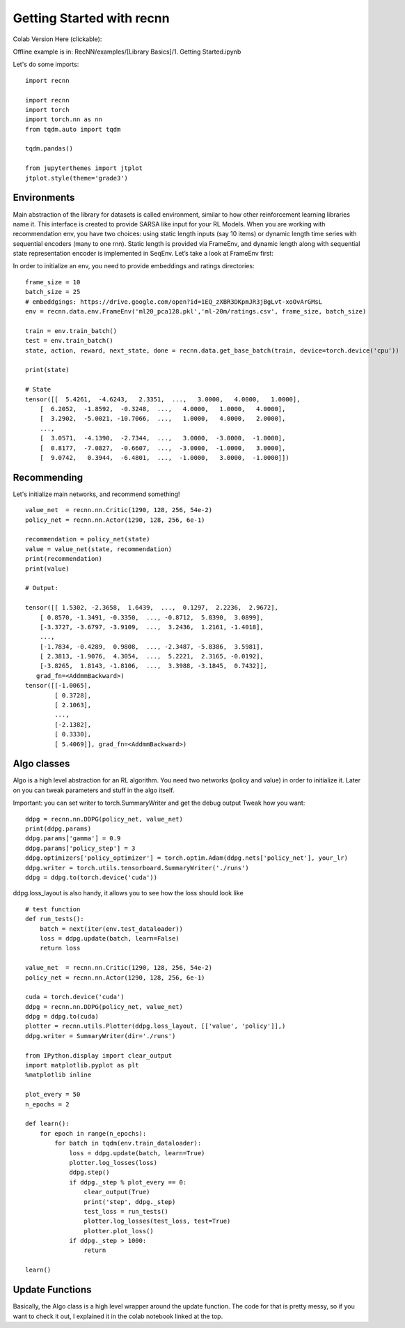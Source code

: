 Getting Started with recnn
==========================

Colab Version Here (clickable):

.. image:: https://colab.research.google.com/assets/colab-badge.svg
 :target: https://colab.research.google.com/drive/1xWX4JQvlcx3mizwL4gB0THEyxw6LsXTL


Offline example is in: RecNN/examples/[Library Basics]/1. Getting Started.ipynb

Let's do some imports::

    import recnn

    import recnn
    import torch
    import torch.nn as nn
    from tqdm.auto import tqdm

    tqdm.pandas()

    from jupyterthemes import jtplot
    jtplot.style(theme='grade3')

Environments
++++++++++++
Main abstraction of the library for datasets is called environment, similar to how other reinforcement learning libraries name it. This interface is created to provide SARSA like input for your RL Models. When you are working with recommendation env, you have two choices: using static length inputs (say 10 items) or dynamic length time series with sequential encoders (many to one rnn). Static length is provided via FrameEnv, and dynamic length along with sequential state representation encoder is implemented in SeqEnv. Let’s take a look at FrameEnv first:

In order to initialize an env, you need to provide embeddings and ratings directories::

    frame_size = 10
    batch_size = 25
    # embeddgings: https://drive.google.com/open?id=1EQ_zXBR3DKpmJR3jBgLvt-xoOvArGMsL
    env = recnn.data.env.FrameEnv('ml20_pca128.pkl','ml-20m/ratings.csv', frame_size, batch_size)

    train = env.train_batch()
    test = env.train_batch()
    state, action, reward, next_state, done = recnn.data.get_base_batch(train, device=torch.device('cpu'))

    print(state)

    # State
    tensor([[  5.4261,  -4.6243,   2.3351,  ...,   3.0000,   4.0000,   1.0000],
        [  6.2052,  -1.8592,  -0.3248,  ...,   4.0000,   1.0000,   4.0000],
        [  3.2902,  -5.0021, -10.7066,  ...,   1.0000,   4.0000,   2.0000],
        ...,
        [  3.0571,  -4.1390,  -2.7344,  ...,   3.0000,  -3.0000,  -1.0000],
        [  0.8177,  -7.0827,  -0.6607,  ...,  -3.0000,  -1.0000,   3.0000],
        [  9.0742,   0.3944,  -6.4801,  ...,  -1.0000,   3.0000,  -1.0000]])

Recommending
++++++++++++

Let's initialize main networks, and recommend something! ::

    value_net  = recnn.nn.Critic(1290, 128, 256, 54e-2)
    policy_net = recnn.nn.Actor(1290, 128, 256, 6e-1)

    recommendation = policy_net(state)
    value = value_net(state, recommendation)
    print(recommendation)
    print(value)

    # Output:

    tensor([[ 1.5302, -2.3658,  1.6439,  ...,  0.1297,  2.2236,  2.9672],
        [ 0.8570, -1.3491, -0.3350,  ..., -0.8712,  5.8390,  3.0899],
        [-3.3727, -3.6797, -3.9109,  ...,  3.2436,  1.2161, -1.4018],
        ...,
        [-1.7834, -0.4289,  0.9808,  ..., -2.3487, -5.8386,  3.5981],
        [ 2.3813, -1.9076,  4.3054,  ...,  5.2221,  2.3165, -0.0192],
        [-3.8265,  1.8143, -1.8106,  ...,  3.3988, -3.1845,  0.7432]],
       grad_fn=<AddmmBackward>)
    tensor([[-1.0065],
            [ 0.3728],
            [ 2.1063],
            ...,
            [-2.1382],
            [ 0.3330],
            [ 5.4069]], grad_fn=<AddmmBackward>)

Algo classes
++++++++++++

Algo is a high level abstraction for an RL algorithm. You need two networks
(policy and value) in order to initialize it. Later on you can tweak parameters
and stuff in the algo itself.

Important: you can set writer to torch.SummaryWriter and get the debug output
Tweak how you want::

    ddpg = recnn.nn.DDPG(policy_net, value_net)
    print(ddpg.params)
    ddpg.params['gamma'] = 0.9
    ddpg.params['policy_step'] = 3
    ddpg.optimizers['policy_optimizer'] = torch.optim.Adam(ddpg.nets['policy_net'], your_lr)
    ddpg.writer = torch.utils.tensorboard.SummaryWriter('./runs')
    ddpg = ddpg.to(torch.device('cuda'))

ddpg.loss_layout is also handy, it allows you to see how the loss should look like ::

    # test function
    def run_tests():
        batch = next(iter(env.test_dataloader))
        loss = ddpg.update(batch, learn=False)
        return loss

    value_net  = recnn.nn.Critic(1290, 128, 256, 54e-2)
    policy_net = recnn.nn.Actor(1290, 128, 256, 6e-1)

    cuda = torch.device('cuda')
    ddpg = recnn.nn.DDPG(policy_net, value_net)
    ddpg = ddpg.to(cuda)
    plotter = recnn.utils.Plotter(ddpg.loss_layout, [['value', 'policy']],)
    ddpg.writer = SummaryWriter(dir='./runs')

    from IPython.display import clear_output
    import matplotlib.pyplot as plt
    %matplotlib inline

    plot_every = 50
    n_epochs = 2

    def learn():
        for epoch in range(n_epochs):
            for batch in tqdm(env.train_dataloader):
                loss = ddpg.update(batch, learn=True)
                plotter.log_losses(loss)
                ddpg.step()
                if ddpg._step % plot_every == 0:
                    clear_output(True)
                    print('step', ddpg._step)
                    test_loss = run_tests()
                    plotter.log_losses(test_loss, test=True)
                    plotter.plot_loss()
                if ddpg._step > 1000:
                    return

    learn()

Update Functions
++++++++++++++++

Basically, the Algo class is a high level wrapper around the update function. The code for that is pretty messy,
so if you want to check it out, I explained it in the colab notebook linked at the top.
